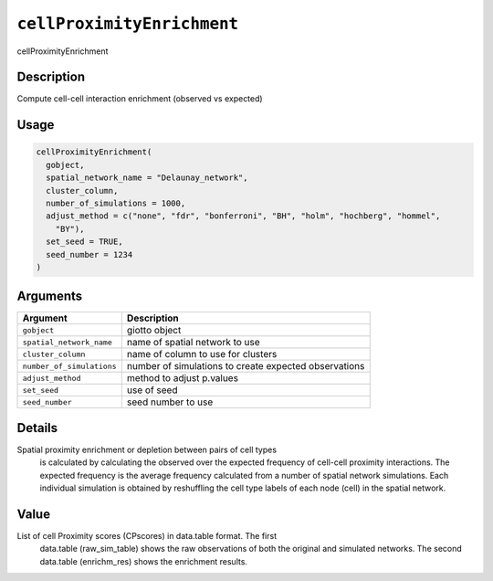 
``cellProximityEnrichment``
===============================

cellProximityEnrichment

Description
-----------

Compute cell-cell interaction enrichment (observed vs expected)

Usage
-----

.. code-block:: r

   cellProximityEnrichment(
     gobject,
     spatial_network_name = "Delaunay_network",
     cluster_column,
     number_of_simulations = 1000,
     adjust_method = c("none", "fdr", "bonferroni", "BH", "holm", "hochberg", "hommel",
       "BY"),
     set_seed = TRUE,
     seed_number = 1234
   )

Arguments
---------

.. list-table::
   :header-rows: 1

   * - Argument
     - Description
   * - ``gobject``
     - giotto object
   * - ``spatial_network_name``
     - name of spatial network to use
   * - ``cluster_column``
     - name of column to use for clusters
   * - ``number_of_simulations``
     - number of simulations to create expected observations
   * - ``adjust_method``
     - method to adjust p.values
   * - ``set_seed``
     - use of seed
   * - ``seed_number``
     - seed number to use


Details
-------

Spatial proximity enrichment or depletion between pairs of cell types
 is calculated by calculating the observed over the expected frequency
 of cell-cell proximity interactions. The expected frequency is the average frequency
 calculated from a number of spatial network simulations. Each individual simulation is
 obtained by reshuffling the cell type labels of each node (cell)
 in the spatial network.

Value
-----

List of cell Proximity scores (CPscores) in data.table format. The first
 data.table (raw_sim_table) shows the raw observations of both the original and
 simulated networks. The second data.table (enrichm_res) shows the enrichment results.
